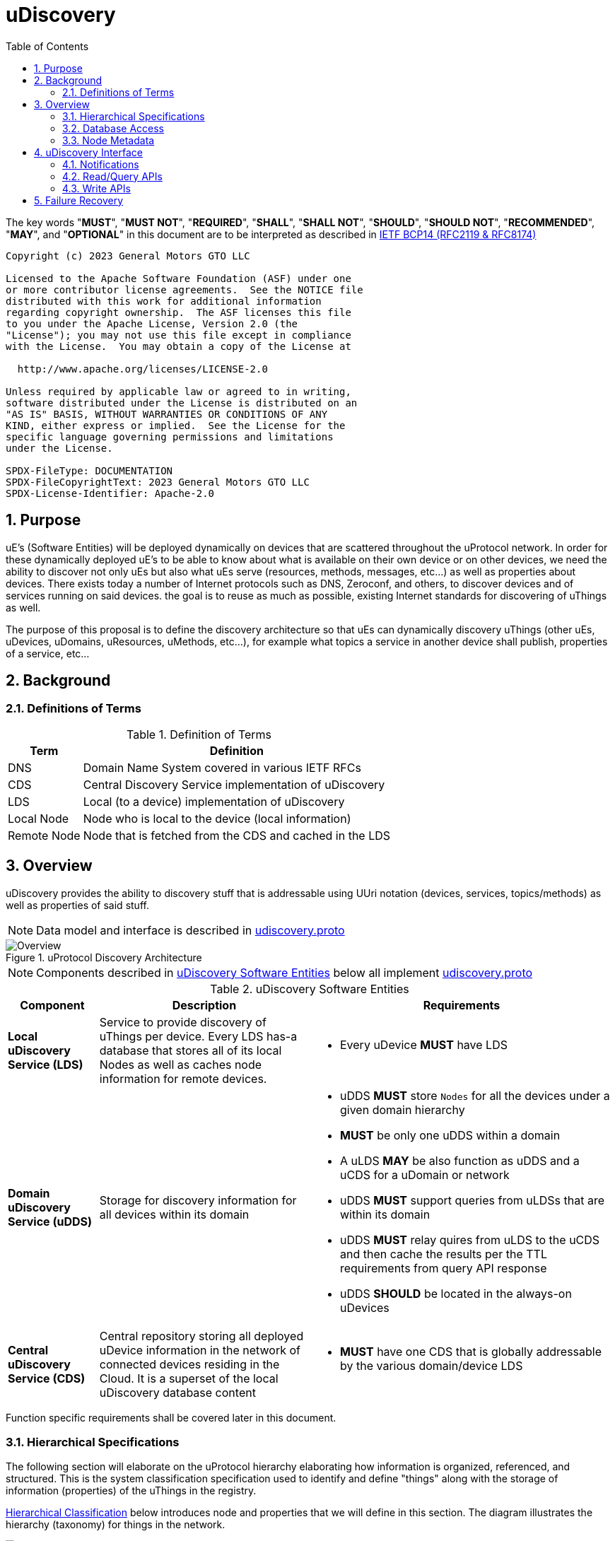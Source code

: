 = uDiscovery
:toc:
:sectnums:

The key words "*MUST*", "*MUST NOT*", "*REQUIRED*", "*SHALL*", "*SHALL NOT*", "*SHOULD*", "*SHOULD NOT*", "*RECOMMENDED*", "*MAY*", and "*OPTIONAL*" in this document are to be interpreted as described in https://www.rfc-editor.org/info/bcp14[IETF BCP14 (RFC2119 & RFC8174)]

----
Copyright (c) 2023 General Motors GTO LLC

Licensed to the Apache Software Foundation (ASF) under one
or more contributor license agreements.  See the NOTICE file
distributed with this work for additional information
regarding copyright ownership.  The ASF licenses this file
to you under the Apache License, Version 2.0 (the
"License"); you may not use this file except in compliance
with the License.  You may obtain a copy of the License at

  http://www.apache.org/licenses/LICENSE-2.0

Unless required by applicable law or agreed to in writing,
software distributed under the License is distributed on an
"AS IS" BASIS, WITHOUT WARRANTIES OR CONDITIONS OF ANY
KIND, either express or implied.  See the License for the
specific language governing permissions and limitations
under the License.

SPDX-FileType: DOCUMENTATION
SPDX-FileCopyrightText: 2023 General Motors GTO LLC
SPDX-License-Identifier: Apache-2.0
----

== Purpose

uE's (Software Entities) will be deployed dynamically on devices that are scattered throughout the uProtocol network. In order for these dynamically deployed uE's to be able to know about what is available on their own device or on other devices, we need the ability to discover not only uEs but also what uEs serve (resources, methods, messages, etc...) as well as properties about devices. There exists today a number of Internet protocols such as DNS, Zeroconf, and others, to discover devices and of services running on said devices. the goal is to reuse as much as possible, existing Internet standards for discovering of uThings as well.

The purpose of this proposal is to define the discovery architecture so that uEs can dynamically discovery uThings (other uEs, uDevices, uDomains, uResources, uMethods, etc...), for example what topics a service in another device shall publish, properties of a service, etc...


== Background
=== Definitions of Terms
.Definition of Terms
[%autowidth]
[cols=",",options="header",]
|===
|Term |Definition
|DNS |Domain Name System covered in various IETF RFCs
|CDS |Central Discovery Service implementation of uDiscovery
|LDS |Local (to a device) implementation of uDiscovery
|Local Node |Node who is local to the device (local information)
|Remote Node |Node that is fetched from the CDS and cached in the LDS
|===


== Overview

uDiscovery provides the ability to discovery stuff that is addressable using UUri notation (devices, services, topics/methods) as well as properties of said stuff. 

NOTE: Data model and interface is described in link:../../../up-core-api/uprotocol/core/udiscovery/v3/udiscovery.proto[udiscovery.proto]

.uProtocol Discovery Architecture
image::overview.drawio.svg[Overview]

NOTE: Components described in <<udiscovery-ues>> below all implement link:../../../up-core-api/uprotocol/core/udiscovery/v3/udiscovery.proto[udiscovery.proto]


.uDiscovery Software Entities
[#udiscovery-ues]
[width="100%",cols="15%,35%,50%",options="header"]]
|===
|Component |Description |Requirements

|*Local uDiscovery Service (LDS)*
|Service to provide discovery of uThings per device. Every LDS has-a database that stores all of its local Nodes as well as caches node information for remote devices.
a|* Every uDevice *MUST* have LDS

| *Domain uDiscovery Service (uDDS)*
| Storage for discovery information for all devices within its domain
a|
* uDDS *MUST* store `Nodes` for all the devices under a given domain hierarchy
* *MUST* be only one uDDS within a domain
* A uLDS *MAY* be also function as uDDS and a uCDS for a uDomain or network
* uDDS *MUST* support queries from uLDSs that are within its domain
* uDDS *MUST* relay quires from uLDS to the uCDS and then cache the results per the TTL requirements from query API response
* uDDS *SHOULD* be located in the always-on uDevices

|*Central uDiscovery Service (CDS)*
|Central repository storing all deployed uDevice information in the network of connected devices residing in the Cloud. It is a superset of the local uDiscovery database content
a|
* *MUST* have one CDS that is globally addressable by the various domain/device LDS
|===

Function specific requirements shall be covered later in this document.

=== Hierarchical Specifications

The following section will elaborate on the uProtocol hierarchy elaborating how information is organized, referenced, and structured. This is the system classification specification used to identify and define "things" along with the storage of information (properties) of the uThings in the registry.

<<img-hierarchical>> below introduces node and properties that we will define in this section. The diagram illustrates the hierarchy (taxonomy) for things in the network.


.Hierarchical Classification
[#img-hierarchical]
image::hierarchical.drawio.svg[Classification]


==== Node

Nodes are addressable uThings like device, service, topics, etc.... Each node has-a list of properties as well as 0-n child nodes. The declarations of nodes and properties can be found in the link:../../../up-core-api/uprotocol/core/udiscovery/v3/udiscovery.proto[udiscovery.proto], the snippet is below:


.Node & Property Definitions
[source]
----
// Typedef for a node properties. A node property can be any one of the types
// defined below
message PropertyValue {
  oneof attr {
    bool u_boolean = 1;       // Boolean
    int32 u_integer = 2;      // Integer
    string u_string = 3;      // String
    bytes u_bytes = 4;        // Raw Bytes
    string u_uri = 5;         // A URI
    google.protobuf.Timestamp u_timestamp = 6;  // Timestamp
  }
}

// Node can be domain, device, service, resource, method, etc...
message Node {
  // URI pointing to this node
  string uri = 1;

  // List of child nodes under this node
  repeated Node nodes = 2;

  // List of node properties
  map <string, PropertyValue>  properties = 3;

  // The node type
  Type type = 4;


  // What is the uThing (stored in Node) type. This is used to more easily
  // identify the Node rather than parsing from uri and inferring the type
  enum Type {
    INVALID = 0;    // Invalid node type
    DOMAIN = 1;     // uDomain
    DEVICE = 2;     // uDevice
    ENTITY = 3;     // uEntity (uE)
	VERSION = 9; 	// uE Version
    TOPIC = 4;      // uE Topic
    METHOD = 5;     // uE Method
    MESSAGE = 6;    // uE Message
	RESOURCE = 7;   // uE Resource
    USER = 8;       // User Information
  }
}
----


* The Node `uri` field *MUST* follow the URI specifications defined in uProtocol Specifications
** UE_VERSION *MUST* contain MAJOR
** UE_VERSION *MUST NOT* contain MINOR and PATCH

Table below lists example URIs for the various node types in the database hierarchy.

.Example URIs
[cols=",",options="header",]
|===
|Node Type |Example
|domain |up://UDOMAIN
|device |up://UDEVICE.UDOMAIN
|ue |up://UDEVICE.UDOMAIN/UE_NAME
|ue_version |up://UDEVICE.UDOMAIN/UE_NAME/UE_VERSION
|topic |up://UDEVICE.UDOMAIN/UE_NAME/UE_VERSION/RESOURCE#MESSAGE
|resource |up://UDEVICE.UDOMAIN/UE_NAME/UE_VERSION/RESOURCE
|message |up://UDEVICE.UDOMAIN/UE_NAME/UE_VERSION/#MESSAGE
|method |up://UDEVICE.UDOMAIN/UE_NAME/UE_VERSION/rpc.METHOD
|===

====  Markup Language

* YAML *SHALL* be used as the standard format for human-readable files (defining resources, services, properties, etc...)
* JSON *SHALL* be used as the runtime (machine-readable) markup language

==== Naming Conventions

* Identifiers nodes, and service names *SHALL* use lowercase a-z with underscore between words
* The service and resource names *SHALL* use lowercase a-z with underscore between words
* Interface (APIs) and event names *SHALL* use camel case notation starting with a capital letter. It is recommended to use only A-Z, a-z and 0-9 in node names
* Resources *SHALL* have a singular name (ex door, sunroof, etc.)

NOTE: Please see https://protobuf.dev/programming-guides/style/[Protobuf Style Guide] for more details


==== Properties

A property is a name-value pair of information that is declared using Protobuf Options. There are two types of properties:

1. *uProtocol Properties:* Required properties that all services must set, these are defined https://github.com/eclipse-uprotocol/up-core-api/blob/main/uprotocol/uprotocol_options.proto[uprotocol-options.proto]
2. *uService Specific Properties:* Properties that are declared in their respective service proto. 

Services can declare any non-reserved identifier in their own proto files.

NOTE: It is *STRONGLY RECOMMENDED* to scope your property names to avoid namespace collision


=== Database Access

The uDiscovery service, through the query and update APIs, allows any uE to discover or change the contents of the local and central databases. Given that we obviously do not want any uE to access anything in the database, we need to build in safety checks that are validated in both the local and central discovery service.

==== Policy

Table below outlines the database access policies written like network firewall rules (top to bottom). The rules will be broken down for specific rules for the LDS vs CDS.

===== All Components
* *MUST* block access by default

===== uLDS

* *MUST* allow local uE to read or write its own Node as well as its children Nodes
* *MUST* allow local uE to read Nodes that it has associated link:../../../up-l2/permissions.adoc[permissions] to do so
* Fetched Nodes *MUST* be cached per ttl requirements

===== uDDS
* *MUST* allow uLDS to read or write its own Node or its children Nodes
* Fetched Nodes *MUST* be cached per ttl requirements

===== uCDS
* *MUST* allow uDDS to read or write its own Node or its children Nodes

|3 | |
|4 | |*MUST* allow LDS to read additional uDevice Nodes that are within its scope Scoping (or grouping) of devices shall be defined in a later version of this specification


=== Node Metadata

Node metadata are stored outside the Node structure and describe the Node itself (freshness, etc...).


.Node Metadata Definition
|===
|Attribute |Type |RFC2119 |Description

|ttl |int32 |*REQUIRED* |Time-to-Live. How long (in milliseconds) the Node is valid for before it is outdated and needs to be refreshed. When the value is -1 the Node is considered to be valid forever. A Node is expired when the following is true:  \begin\{array}\{l}\displaystyle expired = t_\{current} > t_\{last_updated} + ttl\end\{array}
|last_updated |Timestamp |*REQUIRED* |Last time the content of the Node has changed (been written)
|last_accessed |Timestamp |*OPTIONAL* |The last time the Node was read (accessed) from a FindNodes() API call
|inactive |bool |*REQUIRED* |The Node has been tagged as inactive through the DeleteNode() API call
|===

API requirements related to Node metadata shall be covered in the subsequent section.


== uDiscovery Interface

In the following section we will explain the various APIs and interfaces that are defined in uDiscovery and their requirements. Interface definitions (input and output parameters, etc...) are covered in the link:../../../up-core-api/uprotocol/core/udiscovery/v3/udiscovery.proto[udiscovery.proto].

=== Notifications

Notifications are used for replicating information between uLDS, uDDS, and uCDS, and to notify local uEs if/when the content of the database has changed for various reasons such as:

* Installation of a new service version
* Change in property values
* Updates to device configurations
* etc...

In order for uEs to receive notifications, the uE calls the uDiscovery API `RegisterForNotifications()` passing `NotificationsRequest` message that includes the list of URIs that it would like to be notified of changes, and a value of how deep in the tree should the change notification be sent. When the depth field is set to -1 or not present, the notifications shall be sent for changes to all children nodes. Below are a few high level requirements for uDiscovery notifications:

* uE *MUST* be permitted to receive the notification (access the node). Permission is granted if the node is public or per [Appendix: Code-Based uE Access Permissions (CAPs)]
* Notifications *MUST* be sent on the topic `/core.udiscovery/3/nodes#Notification`

* uCDS *MUST* only allow notification registration from uDDS, and uDDS registration from uLDS

NOTE: uCDS or uDDS MAY allow local notification registration when it is also acting as a uLDS for the local device

* uLDS *MUST* only accept registration for Node Updates from local uEs or from the CDS and *MUST NOT* accept notification registration from other uDevices uEs



NOTE: Dynamic discovery of the CDS is out of scope at the time of writing of this specification and as such the CDS authority is known to the LDS. The CDS does not need to call `RegisterForNotifications()`, the LDS simply sends the notification event to the CDS.

==== Registration

When a uE wants to be notified of changes to Nodes for either local or remote devices, the uE calls RegisterForNotifications() passing the list of URIs of said nodes. Figure below illustrates the usage of the notification registration API.

.Registration for Notifications
image:notifications.svg[Notifications]

===  Read/Query APIs

Query APIs are used to lookup content in the database, either to resolve URIs (to be used by applications) or to fetch content of a database.

* Any uE *MAY* call the query APIs defined in the sections below
* *MUST NOT* return Nodes that are flagged as `inactive`
* Remote Nodes that have `expired` *MUST* be refreshed to the CDS
* Locally `expired` Nodes *MUST NOT* be returned in a query

==== URI Resolution: LookupUri()

Used by any uEs to find service instance location, and its current version. What is returned is a list of Uri strings of fully qualified uris. The lookup searches the node database to find instances that match the search criteria.

.Lookup URI
image:lookup_uri.svg[LookupURI]

==== Find Node

Figure below illustrates the flows for performing a query to the LDS. An _empty node_, shown in the figure below, is a node with only the URI populated and is returned from LDS and CDS when the node is not found. The _empty node_ is used by the LDS to know that a node does not exist in the CDS and we do not need to keep querying the same node.

* *MUST* update `last_accessed` Node attribute when API is called

.Find Node
image:find_node.svg[FindNode]

=== Write APIs

uDiscovery includes a set of APIs that allows uEs to change the content of the database. We will explain each APIs functions in the following section.

* *MUST* only allow uEs to update their own Node
* When `ttl` is not specified, *MUST* assume -1 (live forever)
* *MUST* verify caller has write permission to update, add, or delete a Node
* *MUST* verify caller has write permission the parent node when adding or deleting a Node
* *MUST* set the Node's `last_updated` to the current time when a write API is called

Additional CDS Requirements:

* LDS *SHALL* ONLY be permitted to update Node information for which the uDevice that the LDS runs on is in the list of ancestors of the Node.

==== Updating a Node

Below is the sequence when a change happens in the database
.Updating Nodes
image:update_nodes.svg["Update Nodes"]

==== Adding Node(s)

Below we shall give an example of a service called `uOTA` that will install a new service called `uService` to `Device1` illustrating how the `AddNodes()` API could be used. We will also show how the Update notification is sent to two observers; local uApp and the CDS (a remote observer).

.Add Nodes
image:add_nodes.svg[Add Nodes]


==== Deleting Node(s)

DeleteNode() API informs uDiscovery to tag a Node to be inactive. that the Node is no longer active Below shall provide an example of a service called `uOTA` that shall remove a service called `uService` from `Device1` illustrating how the `DeleteNode()` API can be used to remove a uE. We will also show how the Update notification is sent to two observers; a local uApp and the CDS (remote observer).

.Delete Node
image:delete_node.svg[Delete Node]


==== ResolveUri

`ResolveUri()` is used to lookup names from ids or vice versa meaning to go to/from Long Uri from/to micro Uri. 

For portability between SDKs, Long Form URIs shall be serialized to String and Short form Uris shall be serialized to Bytes per link:../../../basics/uri.adoc[URI Specifications]. 

 * *MUST* be passed either a Long or Short form URI and return both the Micro and Long form URI if successful


== Failure Recovery

In the event that the databases between the CDS and LDS becomes out of sync, the discovery service components (uLDS, uDDS, uCDS) *MAY* fetch the contents using `FindNodes()` API.

